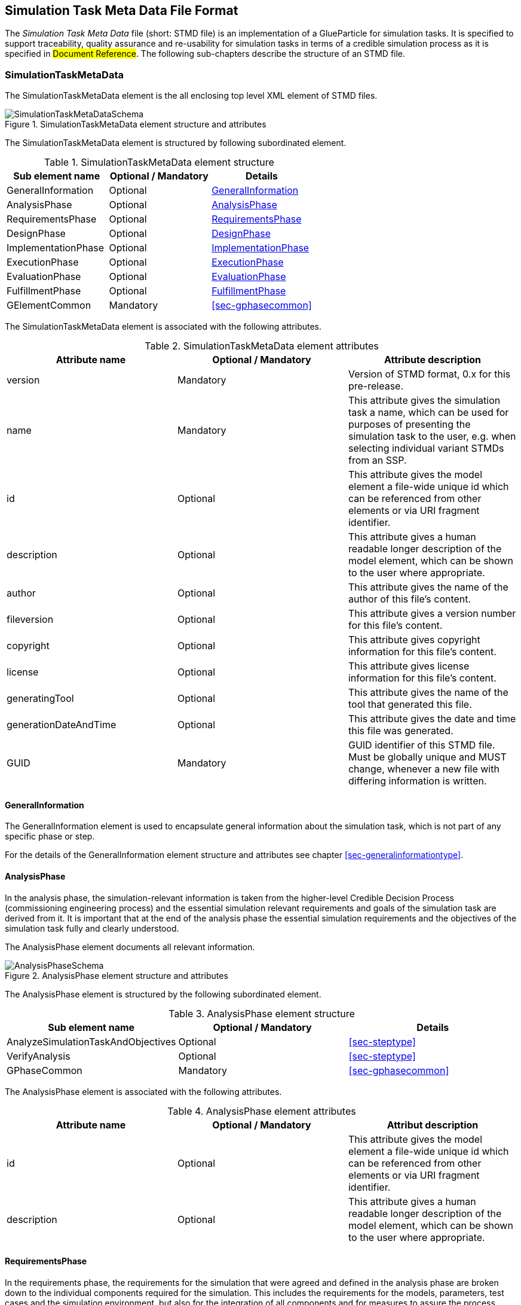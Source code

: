 [#sec-stmd]
== Simulation Task Meta Data File Format

The __Simulation Task Meta Data__ file (short: STMD file) is an implementation of a GlueParticle for simulation tasks. It is specified to support traceability, quality assurance and re-usability for simulation tasks in terms of a credible simulation process as it is specified in #Document Reference#. The following sub-chapters describe the structure of an STMD file.

=== SimulationTaskMetaData

The SimulationTaskMetaData element is the all enclosing top level XML element of STMD files.

[#im-simulationtaskmetadataschema]
.SimulationTaskMetaData element structure and attributes
image::SimulationTaskMetaDataSchema.png[]

The SimulationTaskMetaData element is structured by following subordinated element.

[#tb-simulationtaskmetadatasubelements]
.SimulationTaskMetaData element structure
[width="100%",options="header"]
|===
| Sub element name    | Optional / Mandatory | Details
| GeneralInformation  | Optional             | <<sec-generalinformation>>
| AnalysisPhase       | Optional             | <<sec-analysisphase>>
| RequirementsPhase   | Optional             | <<sec-requirementsphase>> 
| DesignPhase         | Optional             | <<sec-designphase>>
| ImplementationPhase | Optional             | <<sec-implementationphase>>
| ExecutionPhase      | Optional             | <<sec-executionphase>>
| EvaluationPhase     | Optional             | <<sec-evaluationphase>>
| FulfillmentPhase    | Optional             | <<sec-fulfillmentphase>>
| GElementCommon      | Mandatory            | <<sec-gphasecommon>>
|===

The SimulationTaskMetaData element is associated with the following attributes.

[#tb-simulationtaskmetadataattributes]
.SimulationTaskMetaData element attributes
[width="100%",options="header"]
|===
| Attribute name        | Optional / Mandatory | Attribute description
| version               | Mandatory            | Version of STMD format, 0.x for this pre-release.
| name                  | Mandatory            | This attribute gives the simulation task a name, which can be used for purposes of presenting the simulation task to the user, e.g. when selecting individual variant STMDs from an SSP.
| id                    | Optional             | This attribute gives the model element a file-wide unique id which can be referenced from other elements or via URI fragment identifier. 
| description           | Optional             | This attribute gives a human readable longer description of the model element, which can be shown to the user where appropriate.
| author                | Optional             | This attribute gives the name of the author of this file's content.
| fileversion           | Optional             | This attribute gives a version number for this file's content.
| copyright             | Optional             | This attribute gives copyright information for this file's content.
| license               | Optional             | This attribute gives license information for this file's content.
| generatingTool        | Optional             | This attribute gives the name of the tool that generated this file.
| generationDateAndTime | Optional             | This attribute gives the date and time this file was generated.
| GUID                  | Mandatory            | GUID identifier of this STMD file. Must be globally unique and MUST change, whenever a new file with differing information is written.
|===

[#sec-generalinformation]
==== GeneralInformation

The GeneralInformation element is used to encapsulate general information about the simulation task, which is not part of any specific phase or step.

For the details of the GeneralInformation element structure and attributes see chapter <<sec-generalinformationtype>>.

[#sec-analysisphase]
==== AnalysisPhase

In the analysis phase, the simulation-relevant information is taken from the higher-level Credible Decision Process (commissioning engineering process) and the essential simulation relevant requirements and goals of the simulation task are derived from it. It is important that at the end of the analysis phase the essential simulation requirements and the objectives of the simulation task fully and clearly understood.

The AnalysisPhase element documents all relevant information.

[#im-analysisschemaschema]
.AnalysisPhase element structure and attributes
image::AnalysisPhaseSchema.png[]

The AnalysisPhase element is structured by the following subordinated element.

[#tb-analysisphasesubelements]
.AnalysisPhase element structure
[width="100%",options="header"]
|===
| Sub element name                   | Optional / Mandatory | Details
| AnalyzeSimulationTaskAndObjectives | Optional             | <<sec-steptype>>
| VerifyAnalysis                     | Optional             | <<sec-steptype>>
| GPhaseCommon                       | Mandatory            | <<sec-gphasecommon>>
|===

The AnalysisPhase element is associated with the following attributes.

[#tb-analysisphaseattributes]
.AnalysisPhase element attributes
[width="100%",options="header"]
|===
| Attribute name | Optional / Mandatory | Attribut description
| id             | Optional             | This attribute gives the model element a file-wide unique id which can be referenced from other elements or via URI fragment identifier.
| description    | Optional             | This attribute gives a human readable longer description of the model element, which can be shown to the user where appropriate.
|===


[#sec-requirementsphase]
==== RequirementsPhase

In the requirements phase, the requirements for the simulation that were agreed and defined in the analysis phase are broken down to the individual components required for the simulation. This includes the requirements for the models, parameters, test cases and the simulation environment, but also for the integration of all components and for measures to assure the process quality. In addition, all requirements must be finally verified to ensure the integrity and consistency of the requirements.

The RequirementsPhase element documents all relevant information.

[#im-requirementphaseschema]
.RequirementsPhase element structure and attributes
image::RequirementsPhaseSchema.png[]

The RequirememtsPhase element is structured by the followuing subordinated element.

[#tb-requirementsphasesubelements]
.RequirementsPhase element structure
[width="100%",options="header"]
|===
| Sub element name                        | Optional / Mandatory | Details
| DefineModelRequirements                 | Optional             | <<sec-steptype>>
| DefineParameterRequirements             | Optional             | <<sec-steptype>>
| DefineSimulationEnvironmentRequirements | Optional             | <<sec-steptype>>
| DefineSimulationIntegrationRequirements | Optional             | <<sec-steptype>>
| DefineTestCaseRequirements              | Optional             | <<sec-steptype>>
| DefineQualityAssuranceRequirements      | Optional             | <<sec-steptype>>
| VerifyRequirements                      | Optional             | <<sec-steptype>>
| GPhaseCommon                            | Mandatory            | <<sec-gphasecommon>>
|===

The RequirementsPhase element is associated with the following attributes.

[#tb-requirementsphaseattributes]
.RequirementsPhase element attributes
[width="100%",options="header"]
|===
| Attribute name | Optional / Mandatory | Attribute description
| id             | Optional             | This attribute gives the model element a file-wide unique id which can be referenced from other elements or via URI fragment identifier.
| description    | Optional             | This attribute gives a human readable longer description of the model element, which can be shown to the user where appropriate.
|=== 


[#sec-designphase]
==== DesignPhase

In the design phase, based on the requirements for the individual components of the simulation defined in the requirements phase, the required components of the simulation are specified, i.e. the models, parameters, test cases and the simulation environment, but also the necessary measures for integrating all components and for assuring the process quality. In addition, all specifications must be finally verified to ensure the integrity and consistency of the specifications.

The DesignPhase element documents all relevant information.

[#im-designphaseschema]
.DesignPhase element structure and attributes
image::DesignPhaseSchema.png[]

The DesignPhase element is structured by the following subordinated element.

[#tb-designphasesubelements]
.DesignPhase element structure
[width="100%",options="header"]
|===
| Sub element name                               | Optional / Mandatory | Details
| DefineModelDesignSpecification                 | Optional             | <<sec-steptype>>
| DefineParaneterDesignSpecification             | Optional             | <<sec-steptype>>
| DefineSimulationEnvironmentDesignSpecification | Optional             | <<sec-steptype>>
| DefineSimulationIntegrationDesignSpecification | Optional             | <<sec-steptype>>
| DefineTestCaseDesignSpecification              | Optional             | <<sec-steptype>>
| DefineQualityAssuranceDesignSpecification      | Optional             | <<sec-steptype>>
| VerifyDesignSpecification                      | Optional             | <<sec-steptype>>
| GPhaseCommon                                   | Mandatory            | <<sec-gphasecommon>>
|===

The DesignPhase element is associated with the following attributes.

[#tb-designphaseattributes]
.DesignPhase element attributes
[width="100%",options="header"]
|===
| Attribute name | Optional / Mandatory | Attribute description
| id             | Optional             | This attribute gives the model element a file-wide unique id which can be referenced from other elements or via URI fragment identifier.
| description    | Optional             | This attribute gives a human readable longer description of the model element, which can be shown to the user where appropriate.
|===



[#sec-implementationphase]
==== ImplementationPhase

In the implementation phase, all specified components of the simulation are implemented, i.e. the models, parameters, test cases and the simulation environment is set up.
All components are then integrated and the specified measures to ensure process quality are implemented. In addition, it must be determined by a quality verdict that the entire setup of the simulation meets all technical and quality requirements.

The ImplementationPhase element documents all relevant information.

[#im-implementationphaseschema]
.ImplementationPhase element structure and attributes
image::ImplementationPhaseSchema.png[]

The ImplementationPhase element is structured by the following subordinated element.

[#tb-implementationphasesubelements]
.ImplementationPhase element structure
[width="100%",options="header"]
|===
| Sub element name                    | Optional / Mandatory | Details
| ImplementModel                      | Optional             | <<sec-steptype>>
| ImplementParameter                  | Optional             | <<sec-steptype>>
| ImplementSimulationEnvironment      | Optional             | <<sec-steptype>>
| ImplementTestCase                   | Optional             | <<sec-steptype>>
| IntegrateSimulation                 | Optional             | <<sec-steptype>>
| AssureSimulationSetupQuality        | Optional             | <<sec-steptype>>
| DeriveSimulationSetupQualityVerdict | Optional             | <<sec-steptype>>
| GPhaseCommon                        | Mandatory            | <<sec-gphasecommon>>
|===

The ImplementationPhase element is associated with the following attributes.

[#tb-implementationphaseattributes]
.ImplementationPhase element attributes
[width="100%",options="header"]
|===
| Attribute name | Optional / Mandatory | Attribute description
| id             | Optional             | This attribute gives the model element a file-wide unique id which can be referenced from other elements or via URI fragment identifier.
| description    | Optional             | This attribute gives a human readable longer description of the model element, which can be shown to the user where appropriate.
|===

[#sec-executionphase]
==== ExecutionPhase

In the execution phase, the previously set up simulation is executed.

The ExecutionPhase element documents all relevant information.


[#im-executionphaseschema]
.ExecutionPhase element structure and attributes
image::ExecutionPhaseSchema.png[]

The ExecutionPhase element is structured by the following subordinated element.

[#tb-executionphasesubelements]
.ExecutionPhase element structure
[width="100%",options="header"]
|===
| Sub element name                    | Optional / Mandatory | Details
| ExecuteSimulation                   | Optional             | <<sec-steptype>>
| GPhaseCommon                        | Mandatory            | <<sec-gphasecommon>>
|===

The ExecutionPhase element is associated with the following attributes.

[#tb-executionphaseattributes]
.ExecutionPhase element attributes
[width="100%",options="header"]
|===
| Attribute name | Optional / Mandatory | Attribute description
| id             | Optional             | This attribute gives the model element a file-wide unique id which can be referenced from other elements or via URI fragment identifier.
| description    | Optional             | This attribute gives a human readable longer description of the model element, which can be shown to the user where appropriate.
|===

[#sec-evaluationphase]
==== EvaluationPhase

In the evaluation phase, the simulation results are evaluated and quality assurance measures are implemented.  In addition, it must be determined by a quality verdict that the simulation meets all technical and quality requirements.

The EvaluationPhase element documents all relevant information.

[#im-evaluationphaseschema]
.EvaluationPhase element structure and attributes
image::EvaluationPhaseSchema.png[]

The EvaluationPhase element is structured by the following subordinated element.

[#tb-evaluationphasesubelements]
.EvaluationPhase element structure
[width="100%",options="header"]
|===
| Sub element name               | Optional / Mandatory | Details
| EvaluateSimulationResults      | Optional             | <<sec-steptype>>
| AssureSimulationQuality        | Optional             | <<sec-steptype>>
| DeriveSimulationQualityVerdict | Optional             | <<sec-steptype>>
| GPhaseCommon                   | Mandatory            | <<sec-gphasecommon>>
|===

The EvaluationPhase element is associated with the following attributes.

[#tb-evaluationphaseattributes]
.EvaluationPhase element attributes
[width="100%",options="header"]
|===
| Attribute name | Optional / Mandatory | Attribute description
| id             | Optional             | This attribute gives the model element a file-wide unique id which can be referenced from other elements or via URI fragment identifier.
| description    | Optional             | This attribute gives a human readable longer description of the model element, which can be shown to the user where appropriate.
|===

[#sec-fulfillmentphase]
==== FulfillmentPhase

In the fulfillment phase, it is checked and decided whether the entire simulation task, including the simulation results, fulfills the requirements placed on the simulation by the commissioning higher-level engineering task and whether the simulation tasks can be completed.

The FulfillmentPhasePhase element documents all relevant information.

[#im-fulfillmentphaseschema]
.FulfillmentPhase elements structure and attributes
image::FulfillmentPhaseSchema.png[]

The FulfillmentPhase element is structured by the following subordinated element.

[#tb-fulfillmentphasesubelements]
.FulfillmentPhase element structure
[width="100%",options="header"]
|===
| Sub element name                      | Optional / Mandatory | Details
| DecideSimulationObjectiveFulfillment  | Optional             | <<sec-steptype>>
| GPhaseCommon                          | Mandatory            | <<sec-gphasecommon>>
|===

The FulfillmentPhase element is associated with the following attributes.

[#tb-fulfillmentphaseattributes]
.FulfillmentPhase element attributes
[width="100%",options="header"]
|===
| Attribute name | Optional / Mandatory | Attribute description
| id             | Optional             | This attribute gives the model element a file-wide unique id which can be referenced from other elements or via URI fragment identifier.
| description    | Optional             | This attribute gives a human readable longer description of the model element, which can be shown to the user where appropriate.
|===
